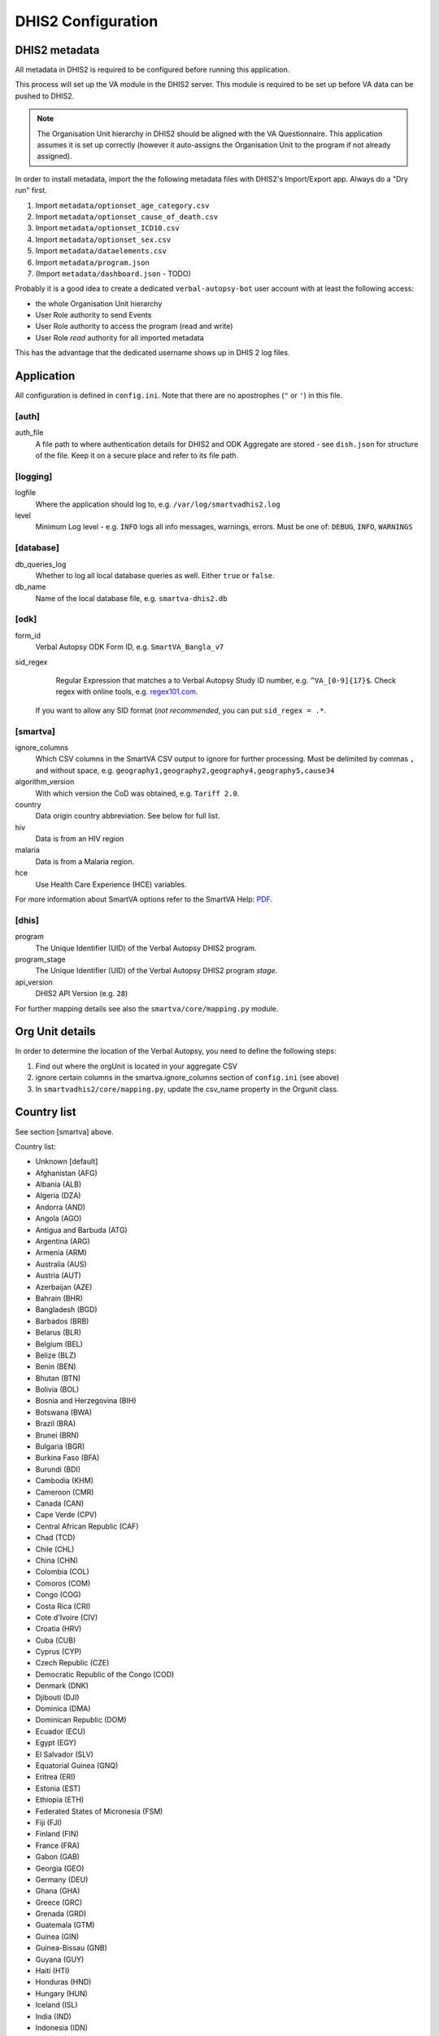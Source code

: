 DHIS2 Configuration
==============


DHIS2 metadata
--------------

All metadata in DHIS2 is required to be configured before running this application.

This process will set up the VA module in the DHIS2 server. This module is required to be set up before VA data can be pushed to DHIS2.

.. note:: The Organisation Unit hierarchy in DHIS2 should be aligned with the VA Questionnaire.
          This application assumes it is set up correctly (however it auto-assigns the Organisation Unit to the program if not already assigned).

In order to install metadata, import the the following metadata files with DHIS2's Import/Export app.
Always do a "Dry run" first.

1. Import ``metadata/optionset_age_category.csv``
2. Import ``metadata/optionset_cause_of_death.csv``
3. Import ``metadata/optionset_ICD10.csv``
4. Import ``metadata/optionset_sex.csv``
5. Import ``metadata/dataelements.csv``
6. Import ``metadata/program.json``
7. (Import ``metadata/dashboard.json`` - TODO)

Probably it is a good idea to create a dedicated ``verbal-autopsy-bot`` user account with at least the following access:

- the whole Organisation Unit hierarchy
- User Role authority to send Events
- User Role authority to access the program (read and write)
- User Role *read* authority for all imported metadata

This has the advantage that the dedicated username shows up in DHIS 2 log files.

Application
------------

All configuration is defined in ``config.ini``. Note that there are no apostrophes (``"`` or ``'``) in this file.

[auth]
^^^^^^

auth_file
	A file path to where authentication details for DHIS2 and ODK Aggregate are stored - see ``dish.json`` for structure of the file.
	Keep it on a secure place and refer to its file path.

[logging]
^^^^^^^^^^

logfile
	Where the application should log to, e.g. ``/var/log/smartvadhis2.log``

level
	Minimum Log level - e.g. ``INFO`` logs all info messages, warnings, errors.
	Must be one of: ``DEBUG``, ``INFO``, ``WARNINGS``

[database]
^^^^^^^^^^

db_queries_log
	Whether to log all local database queries as well. Either ``true`` or ``false``.

db_name
	Name of the local database file, e.g. ``smartva-dhis2.db``

[odk]
^^^^^^

form_id
	Verbal Autopsy ODK Form ID, e.g. ``SmartVA_Bangla_v7``

sid_regex
	Regular Expression that matches a to Verbal Autopsy Study ID number, e.g. ``^VA_[0-9]{17}$``.
	Check regex with online tools, e.g. `regex101.com <https://regex101.com>`_.
    If you want to allow any SID format (*not recommended*, you can put ``sid_regex = .*``.

[smartva]
^^^^^^^^^

ignore_columns
	Which CSV columns in the SmartVA CSV output to ignore for further processing.
	Must be delimited by commas ``,`` and without space, e.g. ``geography1,geography2,geography4,geography5,cause34``

algorithm_version
	With which version the CoD was obtained, e.g. ``Tariff 2.0``.

country
    Data origin country abbreviation. See below for full list.
hiv
    Data is from an HIV region

malaria
    Data is from a Malaria region.
hce
    Use Health Care Experience (HCE) variables.


For more information about SmartVA options refer to the SmartVA Help:
`PDF <http://www.healthdata.org/sites/default/files/files/Tools/SmartVA_Help.pdf>`_.


[dhis]
^^^^^^
program
	The Unique Identifier (UID) of the Verbal Autopsy DHIS2 program.

program_stage
	The Unique Identifier (UID) of the Verbal Autopsy DHIS2 program *stage*.

api_version
    DHIS2 API Version (e.g. ``28``)

For further mapping details see also the ``smartva/core/mapping.py`` module.


Org Unit details
-----------------

In order to determine the location of the Verbal Autopsy, you need to define the following steps:

1. Find out where the orgUnit is located in your aggregate CSV
2. ignore certain columns in the smartva.ignore_columns section of ``config.ini`` (see above)
3. In ``smartvadhis2/core/mapping.py``, update the csv_name property in the Orgunit class.


Country list
--------------

See section [smartva] above.

Country list:

- Unknown [default]
- Afghanistan (AFG)
- Albania (ALB)
- Algeria (DZA)
- Andorra (AND)
- Angola (AGO)
- Antigua and Barbuda (ATG)
- Argentina (ARG)
- Armenia (ARM)
- Australia (AUS)
- Austria (AUT)
- Azerbaijan (AZE)
- Bahrain (BHR)
- Bangladesh (BGD)
- Barbados (BRB)
- Belarus (BLR)
- Belgium (BEL)
- Belize (BLZ)
- Benin (BEN)
- Bhutan (BTN)
- Bolivia (BOL)
- Bosnia and Herzegovina (BIH)
- Botswana (BWA)
- Brazil (BRA)
- Brunei (BRN)
- Bulgaria (BGR)
- Burkina Faso (BFA)
- Burundi (BDI)
- Cambodia (KHM)
- Cameroon (CMR)
- Canada (CAN)
- Cape Verde (CPV)
- Central African Republic (CAF)
- Chad (TCD)
- Chile (CHL)
- China (CHN)
- Colombia (COL)
- Comoros (COM)
- Congo (COG)
- Costa Rica (CRI)
- Cote d'Ivoire (CIV)
- Croatia (HRV)
- Cuba (CUB)
- Cyprus (CYP)
- Czech Republic (CZE)
- Democratic Republic of the Congo (COD)
- Denmark (DNK)
- Djibouti (DJI)
- Dominica (DMA)
- Dominican Republic (DOM)
- Ecuador (ECU)
- Egypt (EGY)
- El Salvador (SLV)
- Equatorial Guinea (GNQ)
- Eritrea (ERI)
- Estonia (EST)
- Ethiopia (ETH)
- Federated States of Micronesia (FSM)
- Fiji (FJI)
- Finland (FIN)
- France (FRA)
- Gabon (GAB)
- Georgia (GEO)
- Germany (DEU)
- Ghana (GHA)
- Greece (GRC)
- Grenada (GRD)
- Guatemala (GTM)
- Guinea (GIN)
- Guinea-Bissau (GNB)
- Guyana (GUY)
- Haiti (HTI)
- Honduras (HND)
- Hungary (HUN)
- Iceland (ISL)
- India (IND)
- Indonesia (IDN)
- Iran (IRN)
- Iraq (IRQ)
- Ireland (IRL)
- Israel (ISR)
- Italy (ITA)
- Jamaica (JAM)
- Japan (JPN)
- Jordan (JOR)
- Kazakhstan (KAZ)
- Kenya (KEN)
- Kiribati (KIR)
- Kuwait (KWT)
- Kyrgyzstan (KGZ)
- Laos (LAO)
- Latvia (LVA)
- Lebanon (LBN)
- Lesotho (LSO)
- Liberia (LBR)
- Libya (LBY)
- Lithuania (LTU)
- Luxembourg (LUX)
- Macedonia (MKD)
- Madagascar (MDG)
- Malawi (MWI)
- Malaysia (MYS)
- Maldives (MDV)
- Mali (MLI)
- Malta (MLT)
- Marshall Islands (MHL)
- Mauritania (MRT)
- Mauritius (MUS)
- Mexico (MEX)
- Moldova (MDA)
- Mongolia (MNG)
- Montenegro (MNE)
- Morocco (MAR)
- Mozambique (MOZ)
- Myanmar (MMR)
- Namibia (NAM)
- Nepal (NPL)
- Netherlands (NLD)
- New Zealand (NZL)
- Nicaragua (NIC)
- Niger (NER)
- Nigeria (NGA)
- North Korea (PRK)
- Norway (NOR)
- Oman (OMN)
- Pakistan (PAK)
- Palestine (PSE)
- Panama (PAN)
- Papua New Guinea (PNG)
- Paraguay (PRY)
- Peru (PER)
- Philippines (PHL)
- Poland (POL)
- Portugal (PRT)
- Qatar (QAT)
- Romania (ROU)
- Russia (RUS)
- Rwanda (RWA)
- Saint Lucia (LCA)
- Saint Vincent and the Grenadines (VCT)
- Samoa (WSM)
- Sao Tome and Principe (STP)
- Saudi Arabia (SAU)
- Senegal (SEN)
- Serbia (SRB)
- Seychelles (SYC)
- Sierra Leone (SLE)
- Singapore (SGP)
- Slovakia (SVK)
- Slovenia (SVN)
- Solomon Islands (SLB)
- Somalia (SOM)
- South Africa (ZAF)
- South Korea (KOR)
- Spain (ESP)
- Sri Lanka (LKA)
- Sudan (SDN)
- Suriname (SUR)
- Swaziland (SWZ)
- Sweden (SWE)
- Switzerland (CHE)
- Syria (SYR)
- Taiwan (TWN)
- Tajikistan (TJK)
- Tanzania (TZA)
- Thailand (THA)
- The Bahamas (BHS)
- The Gambia (GMB)
- Timor-Leste (TLS)
- Togo (TGO)
- Tonga (TON)
- Trinidad and Tobago (TTO)
- Tunisia (TUN)
- Turkey (TUR)
- Turkmenistan (TKM)
- Uganda (UGA)
- Ukraine (UKR)
- United Arab Emirates (ARE)
- United Kingdom (GBR)
- United States (USA)
- Uruguay (URY)
- Uzbekistan (UZB)
- Vanuatu (VUT)
- Venezuela (VEN)
- Vietnam (VNM)
- Yemen (YEM)
- Zambia (ZMB)
- Zimbabwe (ZWE)
